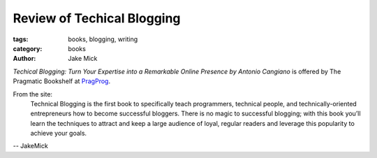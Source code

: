 Review of Techical Blogging
###########################

:tags: books, blogging, writing
:category: books
:author: Jake Mick

*Techical Blogging: Turn Your Expertise into a Remarkable Online Presence
by Antonio Cangiano* is offered by The Pragmatic Bookshelf at PragProg_.

From the site:
    Technical Blogging is the first book to specifically teach programmers,
    technical people, and technically-oriented entrepreneurs how to become 
    successful bloggers. There is no magic to successful blogging; with this book 
    you’ll learn the techniques to attract and keep a large audience of loyal,
    regular readers and leverage this popularity to achieve your goals.


.. _PragProg: http://pragprog.com/book/actb/technical-blogging/

-- JakeMick

